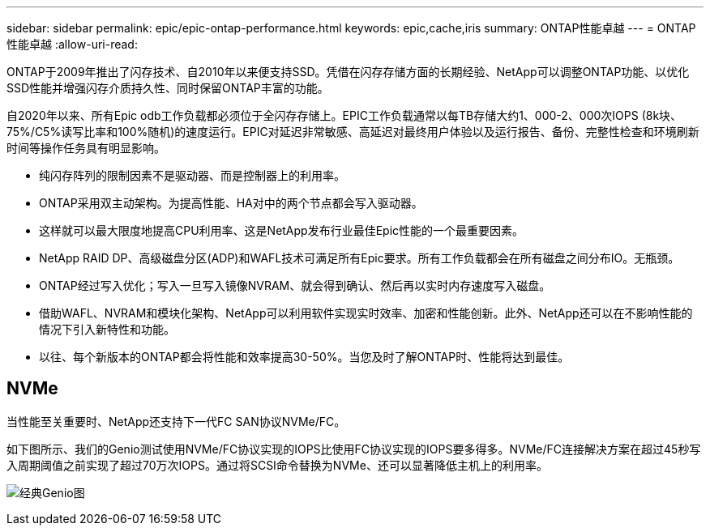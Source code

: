 ---
sidebar: sidebar 
permalink: epic/epic-ontap-performance.html 
keywords: epic,cache,iris 
summary: ONTAP性能卓越 
---
= ONTAP性能卓越
:allow-uri-read: 


[role="lead"]
ONTAP于2009年推出了闪存技术、自2010年以来便支持SSD。凭借在闪存存储方面的长期经验、NetApp可以调整ONTAP功能、以优化SSD性能并增强闪存介质持久性、同时保留ONTAP丰富的功能。

自2020年以来、所有Epic odb工作负载都必须位于全闪存存储上。EPIC工作负载通常以每TB存储大约1、000-2、000次IOPS (8k块、75%/C5%读写比率和100%随机)的速度运行。EPIC对延迟非常敏感、高延迟对最终用户体验以及运行报告、备份、完整性检查和环境刷新时间等操作任务具有明显影响。

* 纯闪存阵列的限制因素不是驱动器、而是控制器上的利用率。
* ONTAP采用双主动架构。为提高性能、HA对中的两个节点都会写入驱动器。
* 这样就可以最大限度地提高CPU利用率、这是NetApp发布行业最佳Epic性能的一个最重要因素。
* NetApp RAID DP、高级磁盘分区(ADP)和WAFL技术可满足所有Epic要求。所有工作负载都会在所有磁盘之间分布IO。无瓶颈。
* ONTAP经过写入优化；写入一旦写入镜像NVRAM、就会得到确认、然后再以实时内存速度写入磁盘。
* 借助WAFL、NVRAM和模块化架构、NetApp可以利用软件实现实时效率、加密和性能创新。此外、NetApp还可以在不影响性能的情况下引入新特性和功能。
* 以往、每个新版本的ONTAP都会将性能和效率提高30-50%。当您及时了解ONTAP时、性能将达到最佳。




== NVMe

当性能至关重要时、NetApp还支持下一代FC SAN协议NVMe/FC。

如下图所示、我们的Genio测试使用NVMe/FC协议实现的IOPS比使用FC协议实现的IOPS要多得多。NVMe/FC连接解决方案在超过45秒写入周期阈值之前实现了超过70万次IOPS。通过将SCSI命令替换为NVMe、还可以显著降低主机上的利用率。

image:epic-genio.png["经典Genio图"]
